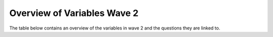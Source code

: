 .. _variable_overview_w2:


Overview of Variables Wave 2
=============================

The table below contains an overview of the variables in wave 2 and the questions they are linked to.

.. csv-table:: Overview of Variables Wave 2
   :file: variable_table-waves-2-e.csv
   :header-rows: 1
   :widths: 20 20 20 20 20
